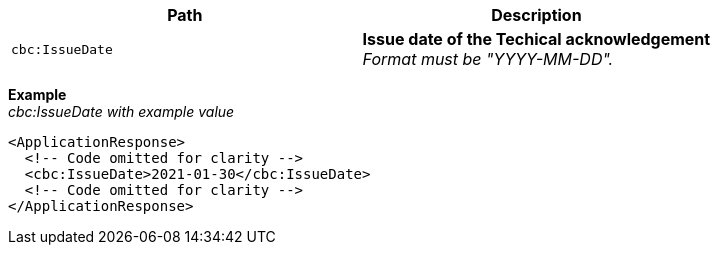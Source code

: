 |===
|Path |Description

|`cbc:IssueDate`
|**Issue date of the Techical acknowledgement** +
_Format must be "YYYY-MM-DD"._
|===

*Example* +
_cbc:IssueDate with example value_
[source,xml]
----
<ApplicationResponse>
  <!-- Code omitted for clarity -->
  <cbc:IssueDate>2021-01-30</cbc:IssueDate>
  <!-- Code omitted for clarity -->
</ApplicationResponse>
----
